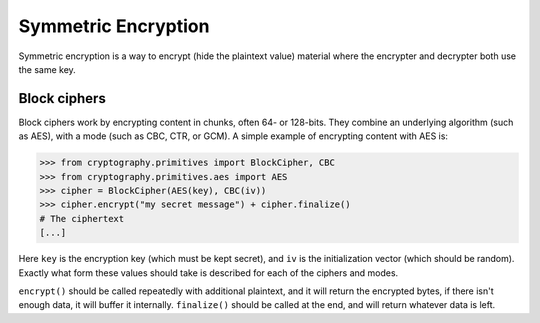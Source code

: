 Symmetric Encryption
====================

Symmetric encryption is a way to encrypt (hide the plaintext value) material
where the encrypter and decrypter both use the same key.

Block ciphers
-------------

Block ciphers work by encrypting content in chunks, often 64- or 128-bits. They
combine an underlying algorithm (such as AES), with a mode (such as CBC, CTR,
or GCM). A simple example of encrypting content with AES is:

.. code-block:: pycon

    >>> from cryptography.primitives import BlockCipher, CBC
    >>> from cryptography.primitives.aes import AES
    >>> cipher = BlockCipher(AES(key), CBC(iv))
    >>> cipher.encrypt("my secret message") + cipher.finalize()
    # The ciphertext
    [...]

Here ``key`` is the encryption key (which must be kept secret), and ``iv`` is
the initialization vector (which should be random). Exactly what form these
values should take is described for each of the ciphers and modes.

``encrypt()`` should be called repeatedly with additional plaintext, and it
will return the encrypted bytes, if there isn't enough data, it will buffer it
internally. ``finalize()`` should be called at the end, and will return
whatever data is left.
